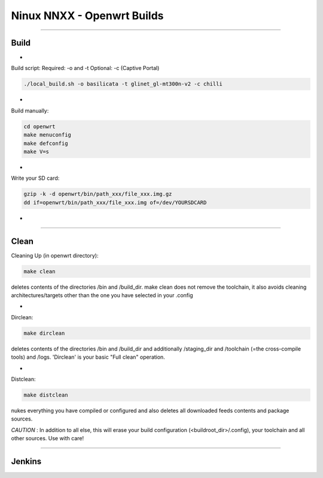 ===========================
Ninux NNXX - Openwrt Builds
===========================

.. image:: https://github.com/mikysal78/ninux-build-openwrt/blob/master/workflows/nnxx.png
    :target: http://wiki.ninux.org/nnxx
    :alt: Ninux NNXX

-----------

Build
-----
-

Build script:
Required: -o and -t
Optional: -c (Captive Portal)

.. code-block:: shell

    ./local_build.sh -o basilicata -t glinet_gl-mt300n-v2 -c chilli
-

Build manually:

.. code-block:: shell

    cd openwrt
    make menuconfig
    make defconfig
    make V=s

-

Write your SD card:

.. code-block:: shell

    gzip -k -d openwrt/bin/path_xxx/file_xxx.img.gz
    dd if=openwrt/bin/path_xxx/file_xxx.img of=/dev/YOURSDCARD

-

-----------

Clean
-----
Cleaning Up (in openwrt directory):

.. code-block:: shell

    make clean


deletes contents of the directories /bin and /build_dir. make clean does not remove the toolchain, it also avoids cleaning architectures/targets other than the one you have selected in your .config

-

Dirclean:

.. code-block:: shell

    make dirclean


deletes contents of the directories /bin and /build_dir and additionally /staging_dir and /toolchain (=the cross-compile tools) and /logs. 'Dirclean' is your basic "Full clean" operation.


-

Distclean:

.. code-block:: shell

    make distclean

nukes everything you have compiled or configured and also deletes all downloaded feeds contents and package sources.


*CAUTION* : In addition to all else, this will erase your build configuration (<buildroot_dir>/.config), your toolchain and all other sources. Use with care!

-----------

Jenkins
-------

.. image:: https://github.com/mikysal78/ninux-build-openwrt/blob/master/workflows/project.png
    :alt: Jenkins project

.. image:: https://github.com/mikysal78/ninux-build-openwrt/blob/master/workflows/repo.png
    :alt: Jenkins repository

.. image:: https://github.com/mikysal78/ninux-build-openwrt/blob/master/workflows/esegui.png
    :alt: Jenkins build

